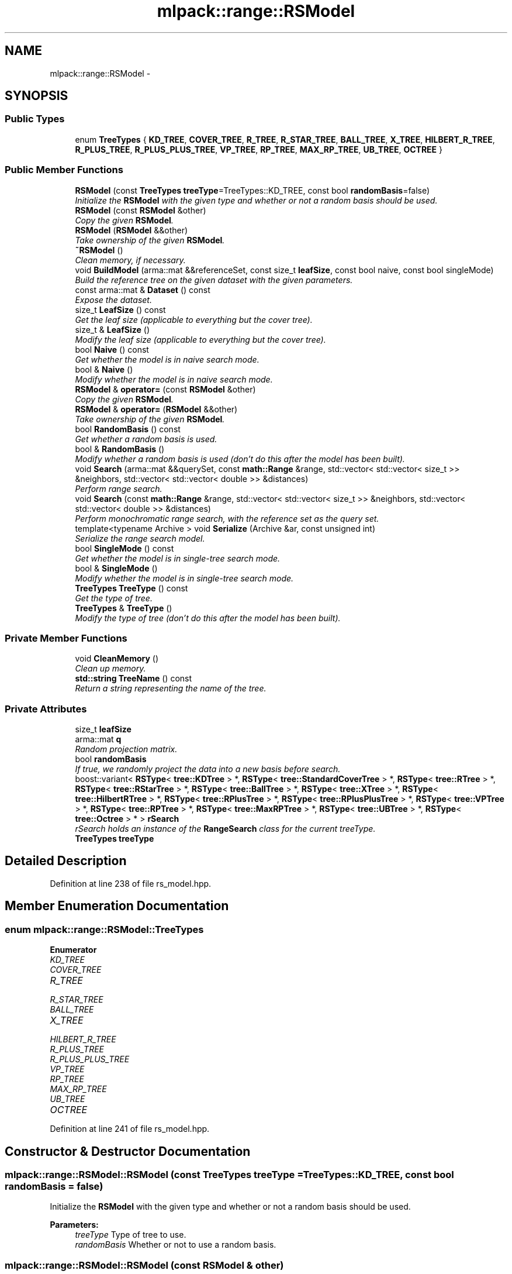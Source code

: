 .TH "mlpack::range::RSModel" 3 "Sat Mar 25 2017" "Version master" "mlpack" \" -*- nroff -*-
.ad l
.nh
.SH NAME
mlpack::range::RSModel \- 
.SH SYNOPSIS
.br
.PP
.SS "Public Types"

.in +1c
.ti -1c
.RI "enum \fBTreeTypes\fP { \fBKD_TREE\fP, \fBCOVER_TREE\fP, \fBR_TREE\fP, \fBR_STAR_TREE\fP, \fBBALL_TREE\fP, \fBX_TREE\fP, \fBHILBERT_R_TREE\fP, \fBR_PLUS_TREE\fP, \fBR_PLUS_PLUS_TREE\fP, \fBVP_TREE\fP, \fBRP_TREE\fP, \fBMAX_RP_TREE\fP, \fBUB_TREE\fP, \fBOCTREE\fP }"
.br
.in -1c
.SS "Public Member Functions"

.in +1c
.ti -1c
.RI "\fBRSModel\fP (const \fBTreeTypes\fP \fBtreeType\fP=TreeTypes::KD_TREE, const bool \fBrandomBasis\fP=false)"
.br
.RI "\fIInitialize the \fBRSModel\fP with the given type and whether or not a random basis should be used\&. \fP"
.ti -1c
.RI "\fBRSModel\fP (const \fBRSModel\fP &other)"
.br
.RI "\fICopy the given \fBRSModel\fP\&. \fP"
.ti -1c
.RI "\fBRSModel\fP (\fBRSModel\fP &&other)"
.br
.RI "\fITake ownership of the given \fBRSModel\fP\&. \fP"
.ti -1c
.RI "\fB~RSModel\fP ()"
.br
.RI "\fIClean memory, if necessary\&. \fP"
.ti -1c
.RI "void \fBBuildModel\fP (arma::mat &&referenceSet, const size_t \fBleafSize\fP, const bool naive, const bool singleMode)"
.br
.RI "\fIBuild the reference tree on the given dataset with the given parameters\&. \fP"
.ti -1c
.RI "const arma::mat & \fBDataset\fP () const "
.br
.RI "\fIExpose the dataset\&. \fP"
.ti -1c
.RI "size_t \fBLeafSize\fP () const "
.br
.RI "\fIGet the leaf size (applicable to everything but the cover tree)\&. \fP"
.ti -1c
.RI "size_t & \fBLeafSize\fP ()"
.br
.RI "\fIModify the leaf size (applicable to everything but the cover tree)\&. \fP"
.ti -1c
.RI "bool \fBNaive\fP () const "
.br
.RI "\fIGet whether the model is in naive search mode\&. \fP"
.ti -1c
.RI "bool & \fBNaive\fP ()"
.br
.RI "\fIModify whether the model is in naive search mode\&. \fP"
.ti -1c
.RI "\fBRSModel\fP & \fBoperator=\fP (const \fBRSModel\fP &other)"
.br
.RI "\fICopy the given \fBRSModel\fP\&. \fP"
.ti -1c
.RI "\fBRSModel\fP & \fBoperator=\fP (\fBRSModel\fP &&other)"
.br
.RI "\fITake ownership of the given \fBRSModel\fP\&. \fP"
.ti -1c
.RI "bool \fBRandomBasis\fP () const "
.br
.RI "\fIGet whether a random basis is used\&. \fP"
.ti -1c
.RI "bool & \fBRandomBasis\fP ()"
.br
.RI "\fIModify whether a random basis is used (don't do this after the model has been built)\&. \fP"
.ti -1c
.RI "void \fBSearch\fP (arma::mat &&querySet, const \fBmath::Range\fP &range, std::vector< std::vector< size_t >> &neighbors, std::vector< std::vector< double >> &distances)"
.br
.RI "\fIPerform range search\&. \fP"
.ti -1c
.RI "void \fBSearch\fP (const \fBmath::Range\fP &range, std::vector< std::vector< size_t >> &neighbors, std::vector< std::vector< double >> &distances)"
.br
.RI "\fIPerform monochromatic range search, with the reference set as the query set\&. \fP"
.ti -1c
.RI "template<typename Archive > void \fBSerialize\fP (Archive &ar, const unsigned int)"
.br
.RI "\fISerialize the range search model\&. \fP"
.ti -1c
.RI "bool \fBSingleMode\fP () const "
.br
.RI "\fIGet whether the model is in single-tree search mode\&. \fP"
.ti -1c
.RI "bool & \fBSingleMode\fP ()"
.br
.RI "\fIModify whether the model is in single-tree search mode\&. \fP"
.ti -1c
.RI "\fBTreeTypes\fP \fBTreeType\fP () const "
.br
.RI "\fIGet the type of tree\&. \fP"
.ti -1c
.RI "\fBTreeTypes\fP & \fBTreeType\fP ()"
.br
.RI "\fIModify the type of tree (don't do this after the model has been built)\&. \fP"
.in -1c
.SS "Private Member Functions"

.in +1c
.ti -1c
.RI "void \fBCleanMemory\fP ()"
.br
.RI "\fIClean up memory\&. \fP"
.ti -1c
.RI "\fBstd::string\fP \fBTreeName\fP () const "
.br
.RI "\fIReturn a string representing the name of the tree\&. \fP"
.in -1c
.SS "Private Attributes"

.in +1c
.ti -1c
.RI "size_t \fBleafSize\fP"
.br
.ti -1c
.RI "arma::mat \fBq\fP"
.br
.RI "\fIRandom projection matrix\&. \fP"
.ti -1c
.RI "bool \fBrandomBasis\fP"
.br
.RI "\fIIf true, we randomly project the data into a new basis before search\&. \fP"
.ti -1c
.RI "boost::variant< \fBRSType\fP< \fBtree::KDTree\fP > *, \fBRSType\fP< \fBtree::StandardCoverTree\fP > *, \fBRSType\fP< \fBtree::RTree\fP > *, \fBRSType\fP< \fBtree::RStarTree\fP > *, \fBRSType\fP< \fBtree::BallTree\fP > *, \fBRSType\fP< \fBtree::XTree\fP > *, \fBRSType\fP< \fBtree::HilbertRTree\fP > *, \fBRSType\fP< \fBtree::RPlusTree\fP > *, \fBRSType\fP< \fBtree::RPlusPlusTree\fP > *, \fBRSType\fP< \fBtree::VPTree\fP > *, \fBRSType\fP< \fBtree::RPTree\fP > *, \fBRSType\fP< \fBtree::MaxRPTree\fP > *, \fBRSType\fP< \fBtree::UBTree\fP > *, \fBRSType\fP< \fBtree::Octree\fP > * > \fBrSearch\fP"
.br
.RI "\fIrSearch holds an instance of the \fBRangeSearch\fP class for the current treeType\&. \fP"
.ti -1c
.RI "\fBTreeTypes\fP \fBtreeType\fP"
.br
.in -1c
.SH "Detailed Description"
.PP 
Definition at line 238 of file rs_model\&.hpp\&.
.SH "Member Enumeration Documentation"
.PP 
.SS "enum \fBmlpack::range::RSModel::TreeTypes\fP"

.PP
\fBEnumerator\fP
.in +1c
.TP
\fB\fIKD_TREE \fP\fP
.TP
\fB\fICOVER_TREE \fP\fP
.TP
\fB\fIR_TREE \fP\fP
.TP
\fB\fIR_STAR_TREE \fP\fP
.TP
\fB\fIBALL_TREE \fP\fP
.TP
\fB\fIX_TREE \fP\fP
.TP
\fB\fIHILBERT_R_TREE \fP\fP
.TP
\fB\fIR_PLUS_TREE \fP\fP
.TP
\fB\fIR_PLUS_PLUS_TREE \fP\fP
.TP
\fB\fIVP_TREE \fP\fP
.TP
\fB\fIRP_TREE \fP\fP
.TP
\fB\fIMAX_RP_TREE \fP\fP
.TP
\fB\fIUB_TREE \fP\fP
.TP
\fB\fIOCTREE \fP\fP
.PP
Definition at line 241 of file rs_model\&.hpp\&.
.SH "Constructor & Destructor Documentation"
.PP 
.SS "mlpack::range::RSModel::RSModel (const \fBTreeTypes\fP treeType = \fCTreeTypes::KD_TREE\fP, const bool randomBasis = \fCfalse\fP)"

.PP
Initialize the \fBRSModel\fP with the given type and whether or not a random basis should be used\&. 
.PP
\fBParameters:\fP
.RS 4
\fItreeType\fP Type of tree to use\&. 
.br
\fIrandomBasis\fP Whether or not to use a random basis\&. 
.RE
.PP

.SS "mlpack::range::RSModel::RSModel (const \fBRSModel\fP & other)"

.PP
Copy the given \fBRSModel\fP\&. 
.PP
\fBParameters:\fP
.RS 4
\fIother\fP \fBRSModel\fP to copy\&. 
.RE
.PP

.SS "mlpack::range::RSModel::RSModel (\fBRSModel\fP && other)"

.PP
Take ownership of the given \fBRSModel\fP\&. 
.PP
\fBParameters:\fP
.RS 4
\fIother\fP \fBRSModel\fP to take ownership of\&. 
.RE
.PP

.SS "mlpack::range::RSModel::~RSModel ()"

.PP
Clean memory, if necessary\&. 
.SH "Member Function Documentation"
.PP 
.SS "void mlpack::range::RSModel::BuildModel (arma::mat && referenceSet, const size_t leafSize, const bool naive, const bool singleMode)"

.PP
Build the reference tree on the given dataset with the given parameters\&. This takes possession of the reference set to avoid a copy\&.
.PP
\fBParameters:\fP
.RS 4
\fIreferenceSet\fP Set of reference points\&. 
.br
\fIleafSize\fP Leaf size of tree (ignored for the cover tree)\&. 
.br
\fInaive\fP Whether naive search should be used\&. 
.br
\fIsingleMode\fP Whether single-tree search should be used\&. 
.RE
.PP

.SS "void mlpack::range::RSModel::CleanMemory ()\fC [private]\fP"

.PP
Clean up memory\&. 
.SS "const arma::mat& mlpack::range::RSModel::Dataset () const"

.PP
Expose the dataset\&. 
.SS "size_t mlpack::range::RSModel::LeafSize () const\fC [inline]\fP"

.PP
Get the leaf size (applicable to everything but the cover tree)\&. 
.PP
Definition at line 350 of file rs_model\&.hpp\&.
.SS "size_t& mlpack::range::RSModel::LeafSize ()\fC [inline]\fP"

.PP
Modify the leaf size (applicable to everything but the cover tree)\&. 
.PP
Definition at line 352 of file rs_model\&.hpp\&.
.SS "bool mlpack::range::RSModel::Naive () const"

.PP
Get whether the model is in naive search mode\&. 
.SS "bool& mlpack::range::RSModel::Naive ()"

.PP
Modify whether the model is in naive search mode\&. 
.SS "\fBRSModel\fP& mlpack::range::RSModel::operator= (const \fBRSModel\fP & other)"

.PP
Copy the given \fBRSModel\fP\&. 
.PP
\fBParameters:\fP
.RS 4
\fIother\fP \fBRSModel\fP to copy\&. 
.RE
.PP

.SS "\fBRSModel\fP& mlpack::range::RSModel::operator= (\fBRSModel\fP && other)"

.PP
Take ownership of the given \fBRSModel\fP\&. 
.PP
\fBParameters:\fP
.RS 4
\fIother\fP \fBRSModel\fP to take ownership of\&. 
.RE
.PP

.SS "bool mlpack::range::RSModel::RandomBasis () const\fC [inline]\fP"

.PP
Get whether a random basis is used\&. 
.PP
Definition at line 360 of file rs_model\&.hpp\&.
.SS "bool& mlpack::range::RSModel::RandomBasis ()\fC [inline]\fP"

.PP
Modify whether a random basis is used (don't do this after the model has been built)\&. 
.PP
Definition at line 363 of file rs_model\&.hpp\&.
.PP
References string()\&.
.SS "void mlpack::range::RSModel::Search (arma::mat && querySet, const \fBmath::Range\fP & range, std::vector< std::vector< size_t >> & neighbors, std::vector< std::vector< double >> & distances)"

.PP
Perform range search\&. This takes possession of the query set, so the query set will not be usable after the search\&. For more information on the output format, see \fBRangeSearch<>::Search()\fP\&.
.PP
\fBParameters:\fP
.RS 4
\fIquerySet\fP Set of query points\&. 
.br
\fIrange\fP Range to search for\&. 
.br
\fIneighbors\fP Output: neighbors falling within the desired range\&. 
.br
\fIdistances\fP Output: distances of neighbors\&. 
.RE
.PP

.SS "void mlpack::range::RSModel::Search (const \fBmath::Range\fP & range, std::vector< std::vector< size_t >> & neighbors, std::vector< std::vector< double >> & distances)"

.PP
Perform monochromatic range search, with the reference set as the query set\&. For more information on the output format, see \fBRangeSearch<>::Search()\fP\&.
.PP
\fBParameters:\fP
.RS 4
\fIrange\fP Range to search for\&. 
.br
\fIneighbors\fP Output: neighbors falling within the desired range\&. 
.br
\fIdistances\fP Output: distances of neighbors\&. 
.RE
.PP

.SS "template<typename Archive > void mlpack::range::RSModel::Serialize (Archive & ar, const unsigned int)"

.PP
Serialize the range search model\&. 
.SS "bool mlpack::range::RSModel::SingleMode () const"

.PP
Get whether the model is in single-tree search mode\&. 
.SS "bool& mlpack::range::RSModel::SingleMode ()"

.PP
Modify whether the model is in single-tree search mode\&. 
.SS "\fBstd::string\fP mlpack::range::RSModel::TreeName () const\fC [private]\fP"

.PP
Return a string representing the name of the tree\&. This is used for logging output\&. 
.SS "\fBTreeTypes\fP mlpack::range::RSModel::TreeType () const\fC [inline]\fP"

.PP
Get the type of tree\&. 
.PP
Definition at line 355 of file rs_model\&.hpp\&.
.SS "\fBTreeTypes\fP& mlpack::range::RSModel::TreeType ()\fC [inline]\fP"

.PP
Modify the type of tree (don't do this after the model has been built)\&. 
.PP
Definition at line 357 of file rs_model\&.hpp\&.
.SH "Member Data Documentation"
.PP 
.SS "size_t mlpack::range::RSModel::leafSize\fC [private]\fP"

.PP
Definition at line 261 of file rs_model\&.hpp\&.
.SS "arma::mat mlpack::range::RSModel::q\fC [private]\fP"

.PP
Random projection matrix\&. 
.PP
Definition at line 266 of file rs_model\&.hpp\&.
.SS "bool mlpack::range::RSModel::randomBasis\fC [private]\fP"

.PP
If true, we randomly project the data into a new basis before search\&. 
.PP
Definition at line 264 of file rs_model\&.hpp\&.
.SS "boost::variant<\fBRSType\fP<\fBtree::KDTree\fP>*, \fBRSType\fP<\fBtree::StandardCoverTree\fP>*, \fBRSType\fP<\fBtree::RTree\fP>*, \fBRSType\fP<\fBtree::RStarTree\fP>*, \fBRSType\fP<\fBtree::BallTree\fP>*, \fBRSType\fP<\fBtree::XTree\fP>*, \fBRSType\fP<\fBtree::HilbertRTree\fP>*, \fBRSType\fP<\fBtree::RPlusTree\fP>*, \fBRSType\fP<\fBtree::RPlusPlusTree\fP>*, \fBRSType\fP<\fBtree::VPTree\fP>*, \fBRSType\fP<\fBtree::RPTree\fP>*, \fBRSType\fP<\fBtree::MaxRPTree\fP>*, \fBRSType\fP<\fBtree::UBTree\fP>*, \fBRSType\fP<\fBtree::Octree\fP>*> mlpack::range::RSModel::rSearch\fC [private]\fP"

.PP
rSearch holds an instance of the \fBRangeSearch\fP class for the current treeType\&. It is initialized every time BuildModel is executed\&. We access to the contained value through the visitor classes defined above\&. 
.PP
Definition at line 286 of file rs_model\&.hpp\&.
.SS "\fBTreeTypes\fP mlpack::range::RSModel::treeType\fC [private]\fP"

.PP
Definition at line 260 of file rs_model\&.hpp\&.

.SH "Author"
.PP 
Generated automatically by Doxygen for mlpack from the source code\&.
